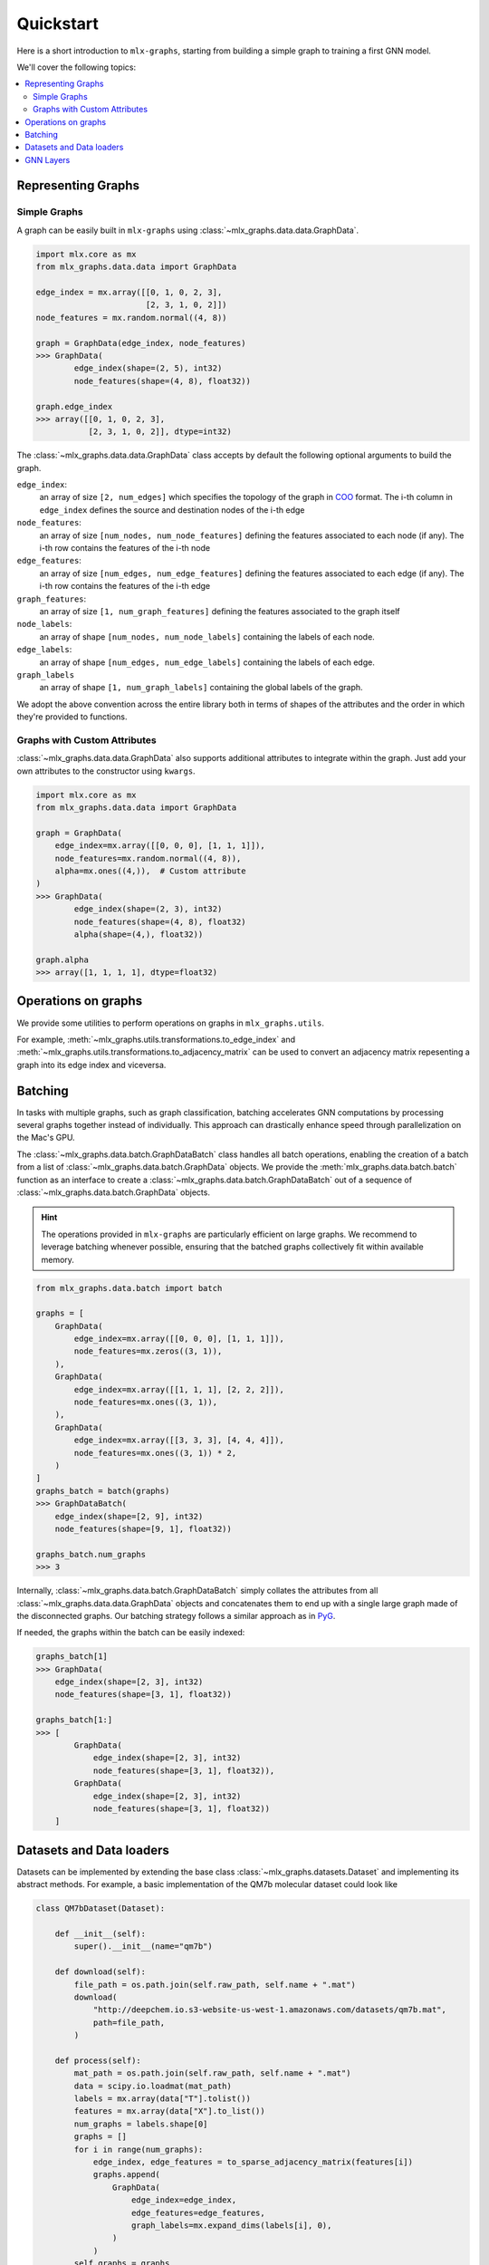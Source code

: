 .. _quickstart:


Quickstart
============

Here is a short introduction to ``mlx-graphs``, starting from building a simple graph to training a first GNN model.

We'll cover the following topics:

.. contents::
    :local:


Representing Graphs
--------------------

Simple Graphs
~~~~~~~~~~~~~

A graph can be easily built in ``mlx-graphs`` using :class:`~mlx_graphs.data.data.GraphData`.

.. code-block:: python

    import mlx.core as mx
    from mlx_graphs.data.data import GraphData

    edge_index = mx.array([[0, 1, 0, 2, 3],
                           [2, 3, 1, 0, 2]])
    node_features = mx.random.normal((4, 8))

    graph = GraphData(edge_index, node_features)
    >>> GraphData(
            edge_index(shape=(2, 5), int32)
            node_features(shape=(4, 8), float32))

    graph.edge_index
    >>> array([[0, 1, 0, 2, 3],
               [2, 3, 1, 0, 2]], dtype=int32)


The :class:`~mlx_graphs.data.data.GraphData` class accepts by default the following optional arguments to build the graph.

``edge_index``:
    an array of size ``[2, num_edges]`` which specifies the topology of the graph in `COO <https://docs.scipy.org/doc/scipy/reference/generated/scipy.sparse.coo_matrix.html>`_ format. The i-th column in ``edge_index`` defines the source and destination nodes of the i-th edge
``node_features``:
    an array of size ``[num_nodes, num_node_features]`` defining the features associated to each node (if any). The i-th row contains the features of the i-th node
``edge_features``:
     an array of size ``[num_edges, num_edge_features]`` defining the features associated to each edge (if any). The i-th row contains the features of the i-th edge
``graph_features``:
    an array of size ``[1, num_graph_features]`` defining the features associated to the graph itself
``node_labels``:
    an array of shape ``[num_nodes, num_node_labels]`` containing the labels of each node.
``edge_labels``:
    an array of shape ``[num_edges, num_edge_labels]`` containing the labels of each edge.
``graph_labels``
    an array of shape ``[1, num_graph_labels]`` containing the global labels of the graph.

We adopt the above convention across the entire library both in terms of shapes of the attributes and the order in which they're provided to functions.

Graphs with Custom Attributes
~~~~~~~~~~~~~~~~~~~~~~~~~~~~~~

:class:`~mlx_graphs.data.data.GraphData` also supports additional attributes to integrate within the graph.
Just add your own attributes to the constructor using ``kwargs``.

.. code-block:: python

    import mlx.core as mx
    from mlx_graphs.data.data import GraphData

    graph = GraphData(
        edge_index=mx.array([[0, 0, 0], [1, 1, 1]]),
        node_features=mx.random.normal((4, 8)),
        alpha=mx.ones((4,)),  # Custom attribute
    )
    >>> GraphData(
            edge_index(shape=(2, 3), int32)
            node_features(shape=(4, 8), float32)
            alpha(shape=(4,), float32))

    graph.alpha
    >>> array([1, 1, 1, 1], dtype=float32)


Operations on graphs
--------------------

We provide some utilities to perform operations on graphs in ``mlx_graphs.utils``.

For example, :meth:`~mlx_graphs.utils.transformations.to_edge_index`
and :meth:`~mlx_graphs.utils.transformations.to_adjacency_matrix` can be used to convert an
adjacency matrix repesenting a graph into its edge index and viceversa.


Batching
---------

In tasks with multiple graphs, such as graph classification, batching accelerates GNN computations by
processing several graphs together instead of individually. This approach can drastically enhance speed
through parallelization on the Mac's GPU.

The :class:`~mlx_graphs.data.batch.GraphDataBatch` class handles all batch operations, enabling the creation of a batch from a list of
:class:`~mlx_graphs.data.batch.GraphData` objects. We provide the :meth:`mlx_graphs.data.batch.batch` function as an interface to create a :class:`~mlx_graphs.data.batch.GraphDataBatch` out of a sequence of :class:`~mlx_graphs.data.batch.GraphData` objects.

.. hint::

    The operations provided in ``mlx-graphs`` are particularly efficient on large graphs. We recommend to leverage batching whenever possible,
    ensuring that the batched graphs collectively fit within available memory.


.. code-block:: python

    from mlx_graphs.data.batch import batch

    graphs = [
        GraphData(
            edge_index=mx.array([[0, 0, 0], [1, 1, 1]]),
            node_features=mx.zeros((3, 1)),
        ),
        GraphData(
            edge_index=mx.array([[1, 1, 1], [2, 2, 2]]),
            node_features=mx.ones((3, 1)),
        ),
        GraphData(
            edge_index=mx.array([[3, 3, 3], [4, 4, 4]]),
            node_features=mx.ones((3, 1)) * 2,
        )
    ]
    graphs_batch = batch(graphs)
    >>> GraphDataBatch(
        edge_index(shape=[2, 9], int32)
        node_features(shape=[9, 1], float32))

    graphs_batch.num_graphs
    >>> 3

Internally, :class:`~mlx_graphs.data.batch.GraphDataBatch` simply collates the attributes
from all :class:`~mlx_graphs.data.data.GraphData` objects and concatenates them to end up with a single large graph
made of the disconnected graphs. Our batching strategy follows a similar approach as in `PyG <https://pytorch-geometric.readthedocs.io/en/latest/get_started/introduction.html#mini-batches>`_.

If needed, the graphs within the batch can be easily indexed:

.. code-block:: python

    graphs_batch[1]
    >>> GraphData(
        edge_index(shape=[2, 3], int32)
        node_features(shape=[3, 1], float32))

    graphs_batch[1:]
    >>> [
            GraphData(
                edge_index(shape=[2, 3], int32)
                node_features(shape=[3, 1], float32)),
            GraphData(
                edge_index(shape=[2, 3], int32)
                node_features(shape=[3, 1], float32))
        ]

Datasets and Data loaders
-------------------------

Datasets can be implemented by extending the base class :class:`~mlx_graphs.datasets.Dataset` and implementing its abstract methods. For example, a basic implementation of the QM7b molecular dataset could look like

.. code-block:: python

    class QM7bDataset(Dataset):

        def __init__(self):
            super().__init__(name="qm7b")

        def download(self):
            file_path = os.path.join(self.raw_path, self.name + ".mat")
            download(
                "http://deepchem.io.s3-website-us-west-1.amazonaws.com/datasets/qm7b.mat",
                path=file_path,
            )

        def process(self):
            mat_path = os.path.join(self.raw_path, self.name + ".mat")
            data = scipy.io.loadmat(mat_path)
            labels = mx.array(data["T"].tolist())
            features = mx.array(data["X"].to_list())
            num_graphs = labels.shape[0]
            graphs = []
            for i in range(num_graphs):
                edge_index, edge_features = to_sparse_adjacency_matrix(features[i])
                graphs.append(
                    GraphData(
                        edge_index=edge_index,
                        edge_features=edge_features,
                        graph_labels=mx.expand_dims(labels[i], 0),
                    )
                )
            self.graphs = graphs

        def __len__(self):
            return len(self.graphs)

        def __getitem__(self, idx):
            return self.graphs[idx]


We provide a few widely used datasets and we expect to implement more over time.

Data loaders can be used to automatically load and batch graphs for training routines.
The :class:`~mlx_graphs.data.dataloaders.Dataloader` class accepts a :class:`~mlx_graphs.datasets.Dataset`
or a sequence of :class:`~mlx_graphs.data.data.GraphData` as input together with a ``batch_size``
and provides an iterable over the dataset.

.. code-block:: python

    from mlx_graphs.data.dataloaders import Dataloader

    data = QM7bDataset()
    loader = Dataloader(data, batch_size=16)

    for item in loader:
        ...



GNN Layers
------------

Similarly as other libraries, ``mlx-graphs`` comes with some predefined GNN layers. These layers usually follow the
implementation from the original papers and can be used as basic blocks to build more complex GNN models.

For instance, here is a :class:`~mlx_graphs.nn.SAGEConv` layer from the `Inductive Representation Learning on Large Graphs <https://arxiv.org/abs/1706.02216>`_ paper:

.. code-block:: python

    import mlx.core as mx
    from mlx_graphs.data.data import GraphData
    from mlx_graphs.nn import SAGEConv

    graph = GraphData(
        edge_index = mx.array([[0, 1, 2, 3, 4], [0, 0, 1, 1, 3]]),
        node_features = mx.ones((5, 16)),
    )

    conv = SAGEConv(node_features_dim=16, out_features_dim=32)
    h = conv(graph.edge_index, graph.node_features)

    >>> h
    array([[1.65429, -0.376169, 1.04172, ..., -0.919106, 1.42576, 0.490938],
        [1.65429, -0.376169, 1.04172, ..., -0.919106, 1.42576, 0.490938],
        [1.05823, -0.295776, 0.075439, ..., -0.104383, 0.031947, -0.351897],
        [1.65429, -0.376169, 1.04172, ..., -0.919106, 1.42576, 0.490938],
        [1.05823, -0.295776, 0.075439, ..., -0.104383, 0.031947, -0.351897]],
        dtype=float32)
